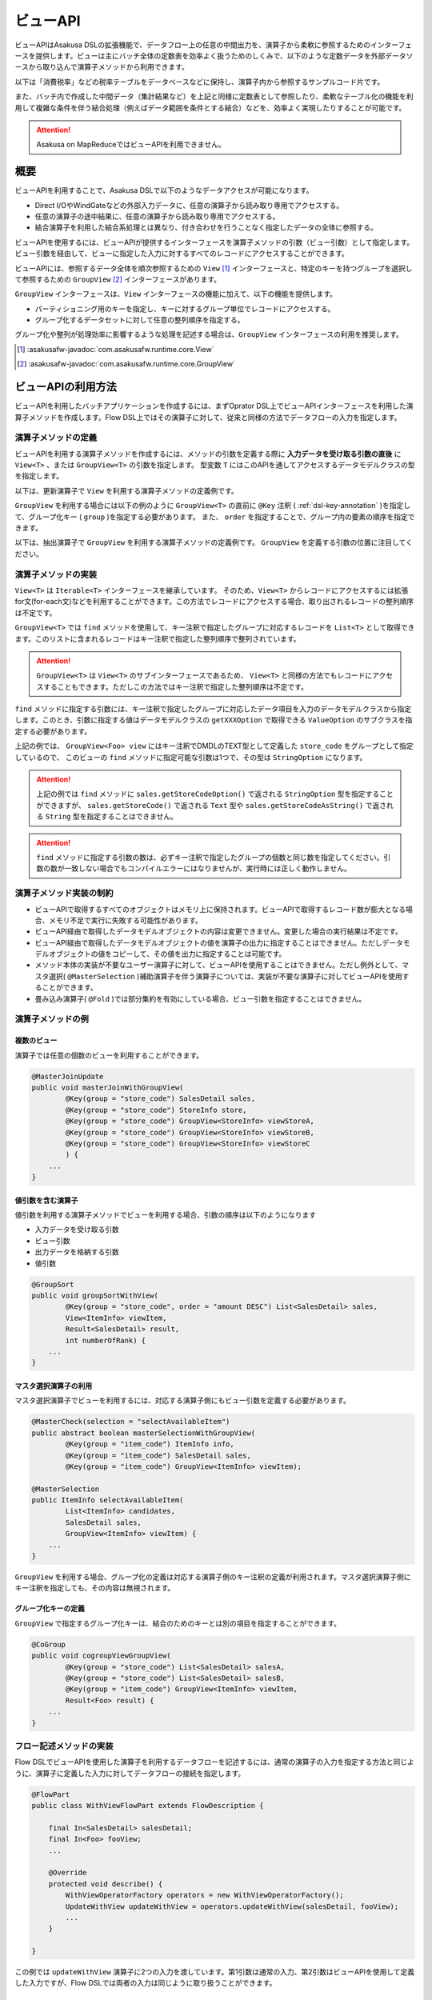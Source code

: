 =========
ビューAPI
=========

ビューAPIはAsakusa DSLの拡張機能で、データフロー上の任意の中間出力を、演算子から柔軟に参照するためのインターフェースを提供します。ビューは主にバッチ全体の定数表を効率よく扱うためのしくみで、以下のような定数データを外部データソースから取り込んで演算子メソッドから利用できます。

以下は「消費税率」などの税率テーブルをデータベースなどに保持し、演算子内から参照するサンプルコード片です。

..  code-block:: java
    :emphasize-lines: 11

    private static final StringOption KEY_CTAX = new StringOption("消費税");

    /**
     * 消費税を計算する。
     * @param detail 販売明細
     * @param taxTable 税率テーブル
     */
    @Update
    public void updateTax(
            SalesDetail detail,
            @Key(group = "name") GroupView<TaxEntry> taxTable) {

        // 税率テーブルから「消費税」に関する情報を取得する
        TaxEntry tax = taxTable.find(KEY_CTAX).get(0);

        // 総額から本体価格を算出する
        BigDecimal totalPrice = BigDecimal.valueOf(detail.getSellingPrice());
        BigDecimal priceWithoutTax = totalPrice.divide(BigDecimal.ONE.add(tax.getRate()));

        // ...
    }

また、バッチ内で作成した中間データ（集計結果など）を上記と同様に定数表として参照したり、柔軟なテーブル化の機能を利用して複雑な条件を伴う結合処理（例えばデータ範囲を条件とする結合）などを、効率よく実現したりすることが可能です。

..  attention::
    Asakusa on MapReduceではビューAPIを利用できません。

概要
====

ビューAPIを利用することで、Asakusa DSLで以下のようなデータアクセスが可能になります。

* Direct I/OやWindGateなどの外部入力データに、任意の演算子から読み取り専用でアクセスする。
* 任意の演算子の途中結果に、任意の演算子から読み取り専用でアクセスする。
* 結合演算子を利用した結合系処理とは異なり、付き合わせを行うことなく指定したデータの全体に参照する。

ビューAPIを使用するには、ビューAPIが提供するインターフェースを演算子メソッドの引数（ビュー引数）として指定します。
ビュー引数を経由して、ビューに指定した入力に対するすべてのレコードにアクセスすることができます。

ビューAPIには、参照するデータ全体を順次参照するための ``View`` [#]_ インターフェースと、特定のキーを持つグループを選択して参照するための ``GroupView`` [#]_ インターフェースがあります。

``GroupView`` インターフェースは、``View`` インターフェースの機能に加えて、以下の機能を提供します。

* パーティショニング用のキーを指定し、キーに対するグループ単位でレコードにアクセスする。
* グループ化するデータセットに対して任意の整列順序を指定する。

グループ化や整列が処理効率に影響するような処理を記述する場合は、``GroupView`` インターフェースの利用を推奨します。

..  [#] :asakusafw-javadoc:`com.asakusafw.runtime.core.View`
..  [#] :asakusafw-javadoc:`com.asakusafw.runtime.core.GroupView`

ビューAPIの利用方法
===================

ビューAPIを利用したバッチアプリケーションを作成するには、まずOprator DSL上でビューAPIインターフェースを利用した演算子メソッドを作成します。Flow DSL上ではその演算子に対して、従来と同様の方法でデータフローの入力を指定します。

演算子メソッドの定義
--------------------

ビューAPIを利用する演算子メソッドを作成するには、メソッドの引数を定義する際に **入力データを受け取る引数の直後** に ``View<T>`` 、または ``GroupView<T>`` の引数を指定します。
型変数 ``T`` にはこのAPIを通してアクセスするデータモデルクラスの型を指定します。

以下は、更新演算子で ``View`` を利用する演算子メソッドの定義例です。

..  code-block:: java
    :emphasize-lines: 4

    @Update
    public void updateWithView(
            SalesDetail sales,
            View<Foo> view) {
        ...
    }

``GroupView`` を利用する場合には以下の例のように  ``GroupView<T>`` の直前に ``@Key`` 注釈 ( :ref:`dsl-key-annotation` )を指定して、グループ化キー ( ``group`` )を指定する必要があります。
また、 ``order`` を指定することで、グループ内の要素の順序を指定できます。

以下は、抽出演算子で ``GroupView`` を利用する演算子メソッドの定義例です。
``GroupView`` を定義する引数の位置に注目してください。

..  code-block:: java
    :emphasize-lines: 4

    @Extract
    public void extractWithGroupView(
            SalesDetail sales,
            @Key(group = "store_code", order = "id") GroupView<Foo> view,
            Result<SalesDetail> result,
            Result<ErrorRecord> error) {
        ...
    }

演算子メソッドの実装
--------------------

``View<T>`` は ``Iterable<T>`` インターフェースを継承しています。
そのため、``View<T>`` からレコードにアクセスするには拡張for文(for-each文)などを利用することができます。この方法でレコードにアクセスする場合、取り出されるレコードの整列順序は不定です。

..  code-block:: java
    :emphasize-lines: 6

    @Update
    public void updateWithView(
            SalesDetail sales,
            View<Foo> view) {

        for (Foo foo : view) {
            ...
        }
    }


``GroupView<T>`` では ``find`` メソッドを使用して、キー注釈で指定したグループに対応するレコードを ``List<T>`` として取得できます。このリストに含まれるレコードはキー注釈で指定した整列順序で整列されています。

..  code-block:: java
    :emphasize-lines: 8

    @Extract
    public void extractWithGroupView(
            SalesDetail sales,
            @Key(group = "store_code", order = "id") GroupView<Foo> view,
            Result<SalesDetail> result,
            Result<ErrorRecord> error) {

        List<Foo> fooList = view.find(sales.getStoreCodeOption());
        ...
    }

..  attention::
    ``GroupView<T>`` は ``View<T>`` のサブインターフェースであるため、 ``View<T>`` と同様の方法でもレコードにアクセスすることもできます。ただしこの方法ではキー注釈で指定した整列順序は不定です。

``find`` メソッドに指定する引数には、キー注釈で指定したグループに対応したデータ項目を入力のデータモデルクラスから指定します。このとき、引数に指定する値はデータモデルクラスの ``getXXXOption`` で取得できる ``ValueOption`` のサブクラスを指定する必要があります。

上記の例では、 ``GroupView<Foo> view`` にはキー注釈でDMDLのTEXT型として定義した ``store_code`` をグループとして指定しているので、 このビューの ``find`` メソッドに指定可能な引数は1つで、その型は ``StringOption`` になります。

..  attention::
    上記の例では ``find`` メソッドに ``sales.getStoreCodeOption()`` で返される ``StringOption`` 型を指定することができますが、 ``sales.getStoreCode()`` で返される ``Text`` 型や ``sales.getStoreCodeAsString()`` で返される ``String`` 型を指定することはできません。

..  attention::
    ``find`` メソッドに指定する引数の数は、必ずキー注釈で指定したグループの個数と同じ数を指定してください。引数の数が一致しない場合でもコンパイルエラーにはなりませんが、実行時には正しく動作しません。

演算子メソッド実装の制約
------------------------

* ビューAPIで取得するすべてのオブジェクトはメモリ上に保持されます。ビューAPIで取得するレコード数が膨大となる場合、メモリ不足で実行に失敗する可能性があります。
* ビューAPI経由で取得したデータモデルオブジェクトの内容は変更できません。変更した場合の実行結果は不定です。
* ビューAPI経由で取得したデータモデルオブジェクトの値を演算子の出力に指定することはできません。ただしデータモデルオブジェクトの値をコピーして、その値を出力に指定することは可能です。
* メソッド本体の実装が不要なユーザー演算子に対して、ビューAPIを使用することはできません。ただし例外として、マスタ選択( ``@MasterSelection`` )補助演算子を伴う演算子については、実装が不要な演算子に対してビューAPIを使用することができます。
* 畳み込み演算子( ``@Fold`` )では部分集約を有効にしている場合、ビュー引数を指定することはできません。

..  seealso::
    各演算子の詳細については、 :doc:`operators` を参照してください。

演算子メソッドの例
------------------

複数のビュー
~~~~~~~~~~~~

演算子では任意の個数のビューを利用することができます。

..  code-block:: java

    @MasterJoinUpdate
    public void masterJoinWithGroupView(
            @Key(group = "store_code") SalesDetail sales,
            @Key(group = "store_code") StoreInfo store,
            @Key(group = "store_code") GroupView<StoreInfo> viewStoreA,
            @Key(group = "store_code") GroupView<StoreInfo> viewStoreB,
            @Key(group = "store_code") GroupView<StoreInfo> viewStoreC
            ) {
        ...
    }

値引数を含む演算子
~~~~~~~~~~~~~~~~~~

値引数を利用する演算子メソッドでビューを利用する場合、引数の順序は以下のようになります

* 入力データを受け取る引数
* ビュー引数
* 出力データを格納する引数
* 値引数

..  code-block:: java

    @GroupSort
    public void groupSortWithView(
            @Key(group = "store_code", order = "amount DESC") List<SalesDetail> sales,
            View<ItemInfo> viewItem,
            Result<SalesDetail> result,
            int numberOfRank) {
        ...
    }

マスタ選択演算子の利用
~~~~~~~~~~~~~~~~~~~~~~

マスタ選択演算子でビューを利用するには、対応する演算子側にもビュー引数を定義する必要があります。

..  code-block:: java

    @MasterCheck(selection = "selectAvailableItem")
    public abstract boolean masterSelectionWithGroupView(
            @Key(group = "item_code") ItemInfo info,
            @Key(group = "item_code") SalesDetail sales,
            @Key(group = "item_code") GroupView<ItemInfo> viewItem);

    @MasterSelection
    public ItemInfo selectAvailableItem(
            List<ItemInfo> candidates,
            SalesDetail sales,
            GroupView<ItemInfo> viewItem) {
        ...
    }

``GroupView`` を利用する場合、グループ化の定義は対応する演算子側のキー注釈の定義が利用されます。マスタ選択演算子側にキー注釈を指定しても、その内容は無視されます。

グループ化キーの定義
~~~~~~~~~~~~~~~~~~~~

``GroupView`` で指定するグループ化キーは、結合のためのキーとは別の項目を指定することができます。

..  code-block:: java

    @CoGroup
    public void cogroupViewGroupView(
            @Key(group = "store_code") List<SalesDetail> salesA,
            @Key(group = "store_code") List<SalesDetail> salesB,
            @Key(group = "item_code") GroupView<ItemInfo> viewItem,
            Result<Foo> result) {
        ...
    }

フロー記述メソッドの実装
------------------------

Flow DSLでビューAPIを使用した演算子を利用するデータフローを記述するには、通常の演算子の入力を指定する方法と同じように、演算子に定義した入力に対してデータフローの接続を指定します。

..  code-block:: java

    @FlowPart
    public class WithViewFlowPart extends FlowDescription {

        final In<SalesDetail> salesDetail;
        final In<Foo> fooView;
        ...

        @Override
        protected void describe() {
            WithViewOperatorFactory operators = new WithViewOperatorFactory();
            UpdateWithView updateWithView = operators.updateWithView(salesDetail, fooView);
            ...
        }

    }

この例では ``updateWithView`` 演算子に2つの入力を渡しています。第1引数は通常の入力、第2引数はビューAPIを使用して定義した入力ですが、Flow DSLでは両者の入力は同じように取り扱うことができます。

テスト方法
==========

演算子メソッドのテスト
----------------------

演算子メソッドのテスト内では、 ``View<T>`` や ``GroupView<T>`` に対応するデータモデルオブジェクトを ``OperatorTestEnvironment`` [#]_ を利用して生成することができます。

..  code-block:: java
    :emphasize-lines: 8-9, 21-24

    public class WithViewOperatorTest {

        @Rule
        public final OperatorTestEnvironment env = new OperatorTestEnvironment();

        @Test
        public void updateWithView() {
            View<Foo> fooView = env.loader(Foo.class, "with_view.xls#foo")
                    .asView();
            List<SalesDetail> salesList = env.loader(SalesDetail.class, "with_view.xls#sales")
                    .asList();

            for (SalesDetail sales : salesList) {
                new WithViewOperatorImpl().updateWithView(sales, fooView);
                ...
            }
        }

        @Test
        public void extractWithGroupView() {
            GroupView<Foo> fooView = env.loader(Foo.class, "foo.xls#group_view")
                    .group("store_code")
                    .order("id")
                    .asView();
            List<SalesDetail> salesList = env.loader(SalesDetail.class, "with_view.xls#sales")
                    .asList();
            Result<SalesDetail> result = env.newResult(SalesDetail.class);
            Result<ErrorRecord> error = env.newResult(ErrorRecord.class);

            for (SalesDetail sales : salesList) {
                new WithViewOperatorImpl().extractWithGroupView(sales, fooView, result, error);
                ...
            }
        }
    }

テストメソッド内で ``View<T>`` に対応するオブジェクトを取得するには、 ``OperatorTestEnvironment`` の ``loader`` メソッドでテストデータを指定し、このメソッドが返す ``DataLoader`` [#]_ オブジェクトに対して、 ``asView`` メソッドを呼び出します。

また、``GroupView<T>`` に対応するオブジェクトを取得するには、 ``DataLoader`` オブジェクトに対して、 ``group`` メソッドでグループを指定し、このメソッドが返す ``GroupLoader`` [#]_ オブジェクトに対して ``asView`` メソッドを呼び出します。 整列順序を指定する場合は ``order`` メソッドを使用します。

詳しくは、各APIのJavaDocを参照してください。

..  [#] :asakusafw-javadoc:`com.asakusafw.testdriver.OperatorTestEnvironment`
..  [#] :asakusafw-javadoc:`com.asakusafw.testdriver.loader.DataLoader`
..  [#] :asakusafw-javadoc:`com.asakusafw.testdriver.loader.GroupLoader`

データフローのテスト
--------------------

ビューAPIを使用する演算子を含むデータフローは、通常のデータフローと同様の方法でテストを記述することができます。詳しくは :doc:`../testing/user-guide` などを参照してください。
